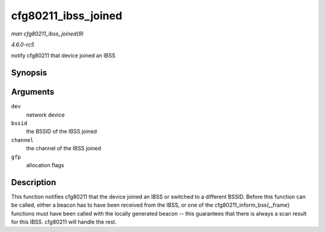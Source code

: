 .. -*- coding: utf-8; mode: rst -*-

.. _API-cfg80211-ibss-joined:

====================
cfg80211_ibss_joined
====================

*man cfg80211_ibss_joined(9)*

*4.6.0-rc5*

notify cfg80211 that device joined an IBSS


Synopsis
========

.. c:function:: void cfg80211_ibss_joined( struct net_device * dev, const u8 * bssid, struct ieee80211_channel * channel, gfp_t gfp )

Arguments
=========

``dev``
    network device

``bssid``
    the BSSID of the IBSS joined

``channel``
    the channel of the IBSS joined

``gfp``
    allocation flags


Description
===========

This function notifies cfg80211 that the device joined an IBSS or
switched to a different BSSID. Before this function can be called,
either a beacon has to have been received from the IBSS, or one of the
cfg80211_inform_bss{,_frame} functions must have been called with the
locally generated beacon -- this guarantees that there is always a scan
result for this IBSS. cfg80211 will handle the rest.


.. ------------------------------------------------------------------------------
.. This file was automatically converted from DocBook-XML with the dbxml
.. library (https://github.com/return42/sphkerneldoc). The origin XML comes
.. from the linux kernel, refer to:
..
.. * https://github.com/torvalds/linux/tree/master/Documentation/DocBook
.. ------------------------------------------------------------------------------
